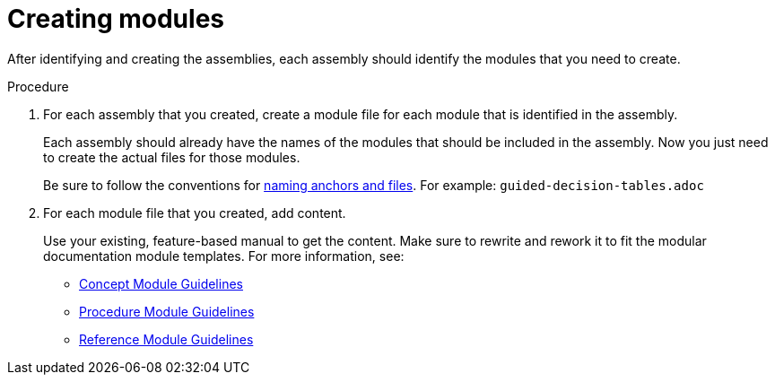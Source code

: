 [id="creating-modules"]
= Creating modules

After identifying and creating the assemblies, each assembly should identify the modules that you need to create.

.Procedure

. For each assembly that you created, create a module file for each module that is identified in the assembly.
+
--
Each assembly should already have the names of the modules that should be included in the assembly. Now you just need to create the actual files for those modules.

Be sure to follow the conventions for xref:anchor-and-file-names[naming anchors and files]. For example: `guided-decision-tables.adoc`
--
. For each module file that you created, add content.
+
--
Use your existing, feature-based manual to get the content. Make sure to rewrite and rework it to fit the modular documentation module templates. For more information, see:

* xref:concept-module-guidelines[Concept Module Guidelines]
* xref:procedure-module-guidelines[Procedure Module Guidelines]
* xref:reference-module-guidelines[Reference Module Guidelines]
--
